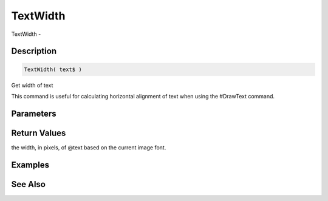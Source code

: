 .. _func_graphics_max2d_textwidth:

=========
TextWidth
=========

TextWidth - 

Description
===========

.. code-block:: blitzmax

    TextWidth( text$ )

Get width of text

This command is useful for calculating horizontal alignment of text when using
the #DrawText command.

Parameters
==========

Return Values
=============

the width, in pixels, of @text based on the current image font.

Examples
========

See Also
========



